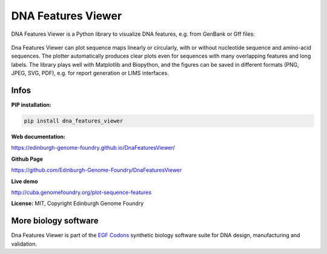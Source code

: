 
DNA Features Viewer
===================

DNA Features Viewer is a Python library to visualize DNA features, e.g. from GenBank or Gff files:

.. figure:: https://raw.githubusercontent.com/Edinburgh-Genome-Foundry/DnaFeaturesViewer/master/examples/translator_with_custom_colors.png
    :width: 500px
    :align: center
    :alt: some figure

Dna Features Viewer can plot sequence maps linearly or circularly, with or without nucleotide sequence and amino-acid sequences. The plotter automatically produces clear plots even for sequences with many overlapping features and long labels. The library plays well with Matplotlib and Biopython, and the figures can be saved in different formats (PNG, JPEG, SVG, PDF), e.g. for report generation or LIMS interfaces.

Infos
-----

**PIP installation:**

.. code:: bash

  pip install dna_features_viewer

**Web documentation:**

`<https://edinburgh-genome-foundry.github.io/DnaFeaturesViewer/>`_

**Github Page**

`<https://github.com/Edinburgh-Genome-Foundry/DnaFeaturesViewer>`_

**Live demo**

`<http://cuba.genomefoundry.org/plot-sequence-features>`_

**License:** MIT, Copyright Edinburgh Genome Foundry

More biology software
-----------------------

.. image:: https://raw.githubusercontent.com/Edinburgh-Genome-Foundry/Edinburgh-Genome-Foundry.github.io/master/static/imgs/logos/egf-codon-horizontal.png
  :target: https://edinburgh-genome-foundry.github.io/

Dna Features Viewer is part of the `EGF Codons <https://edinburgh-genome-foundry.github.io/>`_ synthetic biology software suite for DNA design, manufacturing and validation.
